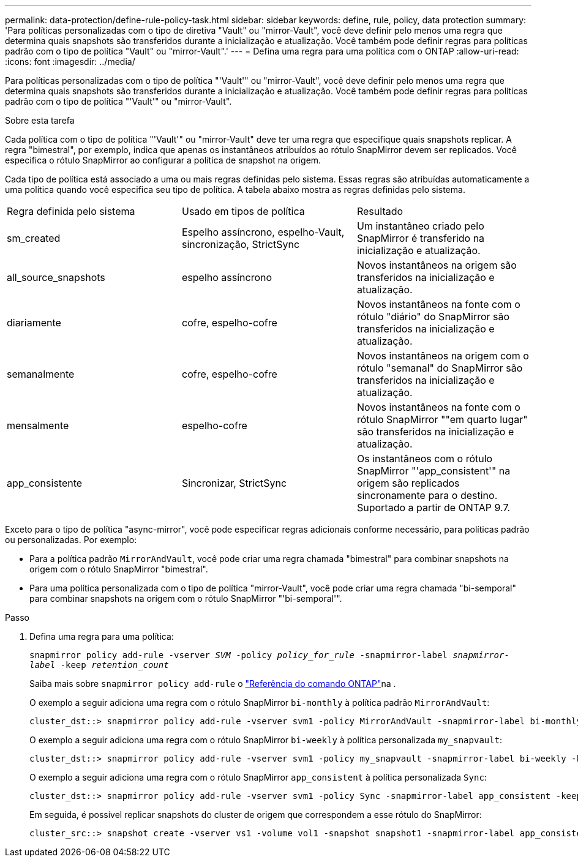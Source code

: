 ---
permalink: data-protection/define-rule-policy-task.html 
sidebar: sidebar 
keywords: define, rule, policy, data protection 
summary: 'Para políticas personalizadas com o tipo de diretiva "Vault" ou "mirror-Vault", você deve definir pelo menos uma regra que determina quais snapshots são transferidos durante a inicialização e atualização. Você também pode definir regras para políticas padrão com o tipo de política "Vault" ou "mirror-Vault".' 
---
= Defina uma regra para uma política com o ONTAP
:allow-uri-read: 
:icons: font
:imagesdir: ../media/


[role="lead"]
Para políticas personalizadas com o tipo de política "'Vault'" ou "mirror-Vault", você deve definir pelo menos uma regra que determina quais snapshots são transferidos durante a inicialização e atualização. Você também pode definir regras para políticas padrão com o tipo de política "'Vault'" ou "mirror-Vault".

.Sobre esta tarefa
Cada política com o tipo de política "'Vault'" ou "mirror-Vault" deve ter uma regra que especifique quais snapshots replicar. A regra "bimestral", por exemplo, indica que apenas os instantâneos atribuídos ao rótulo SnapMirror devem ser replicados. Você especifica o rótulo SnapMirror ao configurar a política de snapshot na origem.

Cada tipo de política está associado a uma ou mais regras definidas pelo sistema. Essas regras são atribuídas automaticamente a uma política quando você especifica seu tipo de política. A tabela abaixo mostra as regras definidas pelo sistema.

[cols="3*"]
|===


| Regra definida pelo sistema | Usado em tipos de política | Resultado 


 a| 
sm_created
 a| 
Espelho assíncrono, espelho-Vault, sincronização, StrictSync
 a| 
Um instantâneo criado pelo SnapMirror é transferido na inicialização e atualização.



 a| 
all_source_snapshots
 a| 
espelho assíncrono
 a| 
Novos instantâneos na origem são transferidos na inicialização e atualização.



 a| 
diariamente
 a| 
cofre, espelho-cofre
 a| 
Novos instantâneos na fonte com o rótulo "diário" do SnapMirror são transferidos na inicialização e atualização.



 a| 
semanalmente
 a| 
cofre, espelho-cofre
 a| 
Novos instantâneos na origem com o rótulo "semanal" do SnapMirror são transferidos na inicialização e atualização.



 a| 
mensalmente
 a| 
espelho-cofre
 a| 
Novos instantâneos na fonte com o rótulo SnapMirror ""em quarto lugar" são transferidos na inicialização e atualização.



 a| 
app_consistente
 a| 
Sincronizar, StrictSync
 a| 
Os instantâneos com o rótulo SnapMirror "'app_consistent'" na origem são replicados sincronamente para o destino. Suportado a partir de ONTAP 9.7.

|===
Exceto para o tipo de política "async-mirror", você pode especificar regras adicionais conforme necessário, para políticas padrão ou personalizadas. Por exemplo:

* Para a política padrão `MirrorAndVault`, você pode criar uma regra chamada "bimestral" para combinar snapshots na origem com o rótulo SnapMirror "bimestral".
* Para uma política personalizada com o tipo de política "mirror-Vault", você pode criar uma regra chamada "bi-semporal" para combinar snapshots na origem com o rótulo SnapMirror "'bi-semporal'".


.Passo
. Defina uma regra para uma política:
+
`snapmirror policy add-rule -vserver _SVM_ -policy _policy_for_rule_ -snapmirror-label _snapmirror-label_ -keep _retention_count_`

+
Saiba mais sobre `snapmirror policy add-rule` o link:https://docs.netapp.com/us-en/ontap-cli/snapmirror-policy-add-rule.html["Referência do comando ONTAP"^]na .

+
O exemplo a seguir adiciona uma regra com o rótulo SnapMirror `bi-monthly` à política padrão `MirrorAndVault`:

+
[listing]
----
cluster_dst::> snapmirror policy add-rule -vserver svm1 -policy MirrorAndVault -snapmirror-label bi-monthly -keep 6
----
+
O exemplo a seguir adiciona uma regra com o rótulo SnapMirror `bi-weekly` à política personalizada `my_snapvault`:

+
[listing]
----
cluster_dst::> snapmirror policy add-rule -vserver svm1 -policy my_snapvault -snapmirror-label bi-weekly -keep 26
----
+
O exemplo a seguir adiciona uma regra com o rótulo SnapMirror `app_consistent` à política personalizada `Sync`:

+
[listing]
----
cluster_dst::> snapmirror policy add-rule -vserver svm1 -policy Sync -snapmirror-label app_consistent -keep 1
----
+
Em seguida, é possível replicar snapshots do cluster de origem que correspondem a esse rótulo do SnapMirror:

+
[listing]
----
cluster_src::> snapshot create -vserver vs1 -volume vol1 -snapshot snapshot1 -snapmirror-label app_consistent
----

